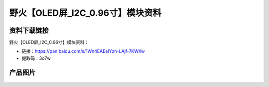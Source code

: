 
野火【OLED屏_I2C_0.96寸】模块资料
=================================

资料下载链接
------------

野火【OLED屏_I2C_0.96寸】模块资料：

- 链接：https://pan.baidu.com/s/1Wn4EAEeIYzh-LAjf-7KWKw
- 提取码：3o7w

产品图片
--------

.. figure:: media/OLED屏_I2C_0.96寸.jpg
   :alt: OLED屏_I2C_0.96寸

